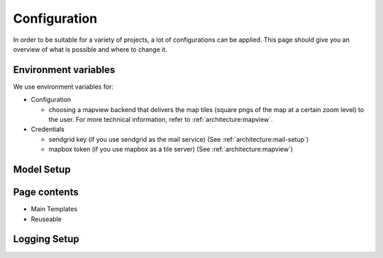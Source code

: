 Configuration
=================

In order to be suitable for a variety of projects, a lot of configurations can be applied. This page should give you an overview of what is possible and where to change it.


Environment variables
-------------------------
We use environment variables for:

* Configuration

  * choosing a mapview backend that delivers the map tiles (square pngs of the map at a certain zoom level) to the user. For more technical information, refer to :ref:`architecture:mapview`.

* Credentials

  * sendgrid key (if you use sendgrid as the mail service) (See :ref:`architecture:mail-setup`)
  * mapbox token (if you use mapbox as a tile server) (See :ref:`architecture:mapview`)

Model Setup
-------------------------

Page contents
-------------------------

* Main Templates
* Reuseable

Logging Setup
-------------------------
